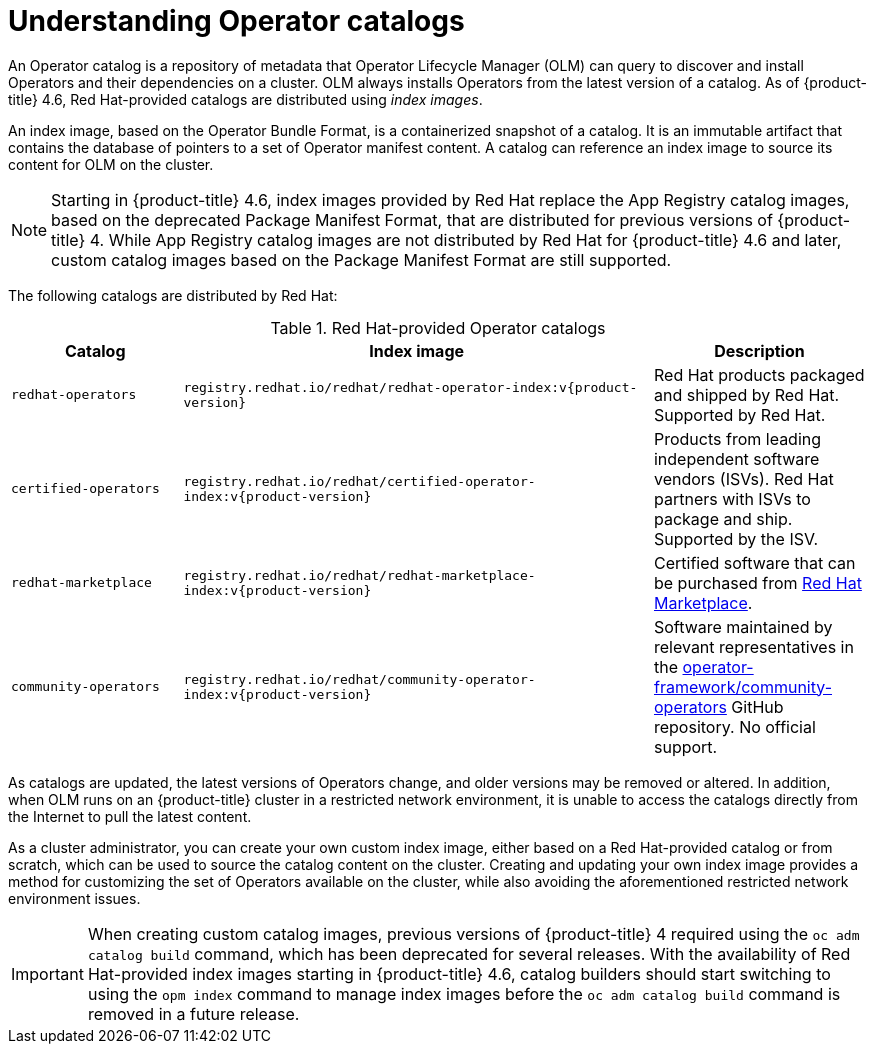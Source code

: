 // Module included in the following assemblies:
//
// * operators/admin/olm-managing-custom-catalogs.adoc
// * operators/admin/olm-restricted-networks.adoc

:tag: v{product-version}

[id="olm-understanding-operator-catalog-images_{context}"]
= Understanding Operator catalogs

An Operator catalog is a repository of metadata that Operator Lifecycle Manager (OLM) can query to discover and install Operators and their dependencies on a cluster. OLM always installs Operators from the latest version of a catalog. As of {product-title} 4.6, Red Hat-provided catalogs are distributed using _index images_.

An index image, based on the Operator Bundle Format, is a containerized snapshot of a catalog. It is an immutable artifact that contains the database of pointers to a set of Operator manifest content. A catalog can reference an index image to source its content for OLM on the cluster.

[NOTE]
====
Starting in {product-title} 4.6, index images provided by Red Hat replace the App Registry catalog images, based on the deprecated Package Manifest Format, that are distributed for previous versions of {product-title} 4. While App Registry catalog images are not distributed by Red Hat for {product-title} 4.6 and later, custom catalog images based on the Package Manifest Format are still supported.
====

ifndef::openshift-origin[]
The following catalogs are distributed by Red Hat:

.Red Hat-provided Operator catalogs
[cols="20%,55%,25%",options="header"]
|===
|Catalog
|Index image
|Description

|`redhat-operators`
|`registry.redhat.io/redhat/redhat-operator-index:{tag}`
|Red Hat products packaged and shipped by Red Hat. Supported by Red Hat.

|`certified-operators`
|`registry.redhat.io/redhat/certified-operator-index:{tag}`
|Products from leading independent software vendors (ISVs). Red Hat partners with ISVs to package and ship. Supported by the ISV.

|`redhat-marketplace`
|`registry.redhat.io/redhat/redhat-marketplace-index:{tag}`
|Certified software that can be purchased from link:https://marketplace.redhat.com/[Red Hat Marketplace].

|`community-operators`
|`registry.redhat.io/redhat/community-operator-index:{tag}`
|Software maintained by relevant representatives in the link:https://github.com/operator-framework/community-operators[operator-framework/community-operators] GitHub repository. No official support.
|===
endif::[]

As catalogs are updated, the latest versions of Operators change, and older versions may be removed or altered. In addition, when OLM runs on an {product-title} cluster in a restricted network environment, it is unable to access the catalogs directly from the Internet to pull the latest content.

As a cluster administrator, you can create your own custom index image, either based on a Red Hat-provided catalog or from scratch, which can be used to source the catalog content on the cluster. Creating and updating your own index image provides a method for customizing the set of Operators available on the cluster, while also avoiding the aforementioned restricted network environment issues.

[IMPORTANT]
====
When creating custom catalog images, previous versions of {product-title} 4 required using the `oc adm catalog build` command, which has been deprecated for several releases. With the availability of Red Hat-provided index images starting in {product-title} 4.6, catalog builders should start switching to using the `opm index` command to manage index images before the `oc adm catalog build` command is removed in a future release.
====

:!tag:
